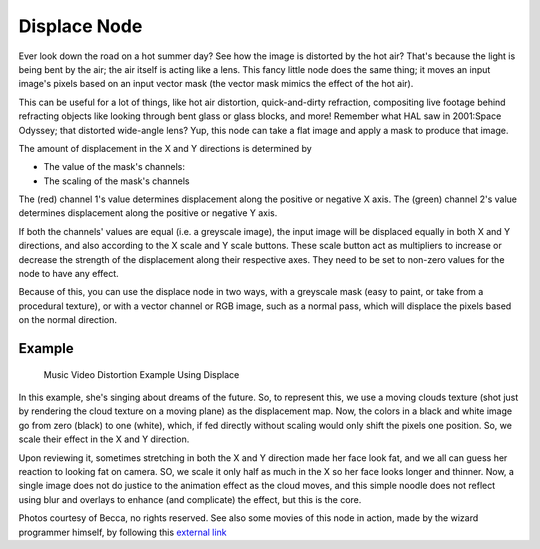
*************
Displace Node
*************

Ever look down the road on a hot summer day? See how the image is distorted by the hot air?
That's because the light is being bent by the air; the air itself is acting like a lens.
This fancy little node does the same thing;
it moves an input image's pixels based on an input vector mask
(the vector mask mimics the effect of the hot air).

This can be useful for a lot of things, like hot air distortion, quick-and-dirty refraction,
compositing live footage behind refracting objects like looking through bent glass or glass
blocks, and more! Remember what HAL saw in 2001:Space Odyssey;
that distorted wide-angle lens? Yup,
this node can take a flat image and apply a mask to produce that image.

The amount of displacement in the X and Y directions is determined by

- The value of the mask's channels:
- The scaling of the mask's channels

The (red) channel 1's value determines displacement along the positive or negative X axis. The
(green) channel 2's value determines displacement along the positive or negative Y axis.

If both the channels' values are equal (i.e. a greyscale image),
the input image will be displaced equally in both X and Y directions,
and also according to the X scale and Y scale buttons. These scale button act as multipliers
to increase or decrease the strength of the displacement along their respective axes.
They need to be set to non-zero values for the node to have any effect.

Because of this, you can use the displace node in two ways, with a greyscale mask
(easy to paint, or take from a procedural texture), or with a vector channel or RGB image,
such as a normal pass, which will displace the pixels based on the normal direction.

Example
=======

.. figure:: /images/Compositing-Nodes-Displace_example.jpg
   :width: 300px

   Music Video Distortion Example Using Displace


In this example, she's singing about dreams of the future. So, to represent this,
we use a moving clouds texture (shot just by rendering the cloud texture on a moving plane)
as the displacement map. Now, the colors in a black and white image go from zero (black)
to one (white), which,
if fed directly without scaling would only shift the pixels one position. So,
we scale their effect in the X and Y direction.

Upon reviewing it, sometimes stretching in both the X and Y direction made her face look fat,
and we all can guess her reaction to looking fat on camera. SO,
we scale it only half as much in the X so her face looks longer and thinner. Now,
a single image does not do justice to the animation effect as the cloud moves,
and this simple noodle does not reflect using blur and overlays to enhance (and complicate)
the effect, but this is the core.

Photos courtesy of Becca, no rights reserved. See also some movies of this node in action,
made by the wizard programmer himself, by following this
`external link <http://lists.blender.org/pipermail/bf-blender-cvs/2006-December/008773.html>`__
